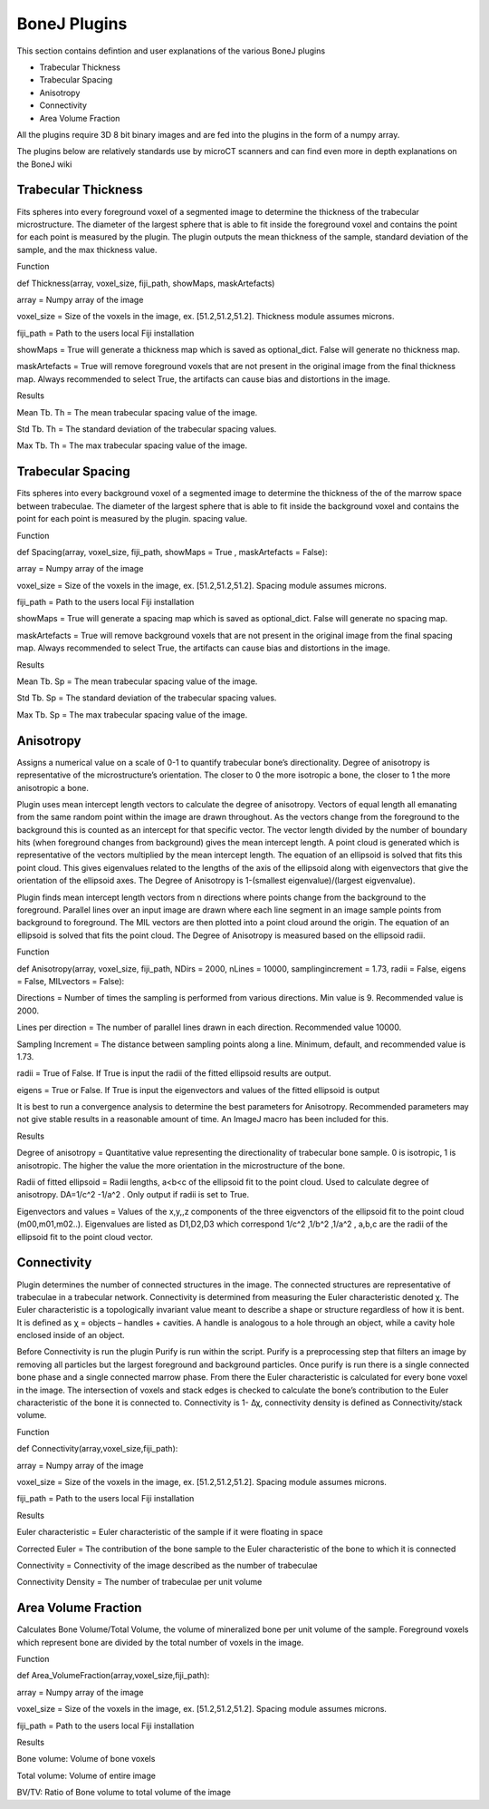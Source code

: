 .. _bonej-plugins:

=================
BoneJ Plugins
=================

This section contains defintion and user explanations of the various BoneJ plugins

* Trabecular Thickness
* Trabecular Spacing
* Anisotropy
* Connectivity
* Area Volume Fraction

All  the plugins require 3D 8 bit binary images and are fed into the plugins in the form of a numpy array. 

The plugins below are relatively standards use by microCT scanners and can find even more in depth explanations on the BoneJ wiki

.. _radiomics-firstorder-label:

Trabecular Thickness
--------------------

Fits spheres into every foreground voxel of a segmented image to determine the thickness of the trabecular microstructure. The diameter of the largest sphere that is able to fit inside the foreground voxel and contains the point for each point is measured by the plugin. The plugin outputs the mean thickness of the sample, standard deviation of the sample, and the max thickness value. 

Function


def Thickness(array, voxel_size, fiji_path, showMaps, maskArtefacts) 

array = Numpy array of the image

voxel_size = Size of the voxels in the image, ex. [51.2,51.2,51.2]. Thickness module assumes microns. 

fiji_path = Path to the users local Fiji installation 

showMaps = True will generate a thickness map which is saved as optional_dict. False will generate no thickness map. 

maskArtefacts = True will remove foreground voxels that are not present in the original image from the final thickness map. Always recommended to select True, the artifacts can cause bias and distortions in the image. 

Results


Mean Tb. Th = The mean trabecular spacing value of the image. 

Std Tb. Th = The standard deviation of the trabecular spacing values. 

Max Tb. Th = The max trabecular spacing value of the image. 


Trabecular Spacing
-------------------

Fits spheres into every background voxel of a segmented image to determine the thickness of the of the marrow space between trabeculae. The diameter of the largest sphere that is able to fit inside the background voxel and contains the point for each point is measured by the plugin. spacing value.  

Function


def Spacing(array, voxel_size, fiji_path, showMaps = True , maskArtefacts = False): 

array = Numpy array of the image

voxel_size = Size of the voxels in the image, ex. [51.2,51.2,51.2]. Spacing module assumes microns. 

fiji_path = Path to the users local Fiji installation 

showMaps = True will generate a spacing map which is saved as optional_dict. False will generate no spacing map. 

maskArtefacts = True will remove background voxels that are not present in the original image from the final spacing map. Always recommended to select True, the artifacts can cause bias and distortions in the image. 

Results


Mean Tb. Sp = The mean trabecular spacing value of the image. 

Std Tb. Sp = The standard deviation of the trabecular spacing values. 

Max Tb. Sp = The max trabecular spacing value of the image. 


Anisotropy
-------------------

Assigns a numerical value on a scale of 0-1 to quantify trabecular bone’s directionality. Degree of anisotropy is representative of the microstructure’s orientation. The closer to 0 the more isotropic a bone, the closer to 1 the more anisotropic a bone. 

Plugin uses mean intercept length vectors to calculate the degree of anisotropy. Vectors of equal length all emanating from the same random point within the image are drawn throughout. As the vectors change from the foreground to the background this is counted as an intercept for that specific vector. The vector length divided by the number of boundary hits (when foreground changes from background) gives the mean intercept length. A point cloud is generated which is representative of the vectors multiplied by the mean intercept length. The equation of an ellipsoid is solved that fits this point cloud. This gives eigenvalues related to the lengths of the axis of the ellipsoid along with eigenvectors that give the orientation of the ellipsoid axes. The Degree of Anisotropy is 1-(smallest eigenvalue)/(largest eigvenvalue). 

Plugin finds mean intercept length vectors from n directions where points change from the background to the foreground. Parallel lines over an input image are drawn where each line segment in an image sample points from background to foreground. The MIL vectors are then plotted into a point cloud around the origin. The equation of an ellipsoid is solved that fits the point cloud. The Degree of Anisotropy is measured based on the ellipsoid radii. 

Function


def Anisotropy(array, voxel_size, fiji_path, NDirs = 2000, nLines = 10000, samplingincrement = 1.73, radii = False, eigens = False, MILvectors = False):  

Directions = Number of times the sampling is performed from various directions. Min value is 9. Recommended value is 2000. 

Lines per direction = The number of parallel lines drawn in each direction. Recommended value 10000. 

Sampling Increment = The distance between sampling points along a line. Minimum, default, and recommended value is 1.73. 

radii = True of False. If True is input the radii of the fitted ellipsoid results are output. 

eigens = True or False. If True is input the eigenvectors and values of the fitted ellipsoid is output 

It is best to run a convergence analysis to determine the best parameters for Anisotropy. Recommended parameters may not give stable results in a reasonable amount of time. An ImageJ macro has been included for this. 

Results

Degree of anisotropy = Quantitative value representing the directionality of trabecular bone sample. 0 is isotropic, 1 is anisotropic. The higher the value the more orientation in the microstructure of the bone. 

Radii of fitted ellipsoid = Radii lengths, a<b<c of the ellipsoid fit to the point cloud. Used to calculate degree of anisotropy. DA=1/c^2 -1/a^2 . Only output if radii is set to True. 

Eigenvectors and values = Values of the x,y,,z components of the three eigvenctors of the ellipsoid fit to the point cloud (m00,m01,m02..). Eigenvalues are listed as D1,D2,D3  which correspond 1/c^2 ,1/b^2 ,1/a^2 , a,b,c are the radii of the ellipsoid fit to the point cloud vector. 



Connectivity
-----------------------------------------------

Plugin determines the number of connected structures in the image. The connected structures are representative of trabeculae in a trabecular network. Connectivity is determined from measuring the Euler characteristic denoted χ. The Euler characteristic is a topologically invariant value meant to describe a shape or structure regardless of how it is bent. It is defined as χ = objects – handles + cavities. A handle is analogous to a hole through an object, while a cavity hole enclosed inside of an object. 

Before Connectivity is run the plugin Purify is run within the script. Purify is a preprocessing step that filters an image by removing all particles but the largest foreground and background particles. Once purify is run there is a single connected bone phase and a single connected marrow phase. From there the Euler characteristic is calculated for every bone voxel in the image. The intersection of voxels and stack edges is checked to calculate the bone’s contribution to the Euler characteristic of the bone it is connected to. Connectivity is 1- Δχ, connectivity density is defined as Connectivity/stack volume. 

Function

def Connectivity(array,voxel_size,fiji_path): 

array = Numpy array of the image

voxel_size = Size of the voxels in the image, ex. [51.2,51.2,51.2]. Spacing module assumes microns. 

fiji_path = Path to the users local Fiji installation 

Results


Euler characteristic =  Euler characteristic of the sample if it were floating in space

Corrected Euler = The contribution of the bone sample to the Euler characteristic of the bone to which it is connected

Connectivity = Connectivity of the image described as the number of trabeculae 

Connectivity Density = The number of trabeculae per unit volume


Area Volume Fraction
--------------------------------------------
Calculates Bone Volume/Total Volume, the volume of mineralized bone per unit volume of the sample. Foreground voxels which represent bone are divided by the total number of voxels in the image. 

Function


def Area_VolumeFraction(array,voxel_size,fiji_path): 

array = Numpy array of the image

voxel_size = Size of the voxels in the image, ex. [51.2,51.2,51.2]. Spacing module assumes microns. 

fiji_path = Path to the users local Fiji installation 

Results


Bone volume: Volume of bone voxels 

Total volume: Volume of entire image

BV/TV: Ratio of Bone volume to total volume of the image 




